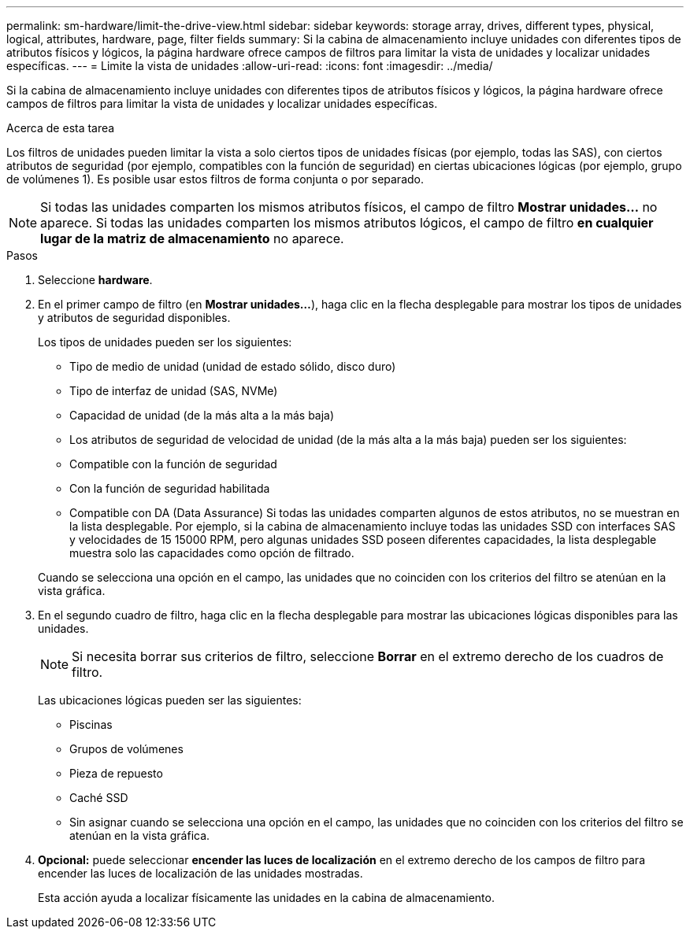 ---
permalink: sm-hardware/limit-the-drive-view.html 
sidebar: sidebar 
keywords: storage array, drives, different types, physical, logical, attributes, hardware, page, filter fields 
summary: Si la cabina de almacenamiento incluye unidades con diferentes tipos de atributos físicos y lógicos, la página hardware ofrece campos de filtros para limitar la vista de unidades y localizar unidades específicas. 
---
= Limite la vista de unidades
:allow-uri-read: 
:icons: font
:imagesdir: ../media/


[role="lead"]
Si la cabina de almacenamiento incluye unidades con diferentes tipos de atributos físicos y lógicos, la página hardware ofrece campos de filtros para limitar la vista de unidades y localizar unidades específicas.

.Acerca de esta tarea
Los filtros de unidades pueden limitar la vista a solo ciertos tipos de unidades físicas (por ejemplo, todas las SAS), con ciertos atributos de seguridad (por ejemplo, compatibles con la función de seguridad) en ciertas ubicaciones lógicas (por ejemplo, grupo de volúmenes 1). Es posible usar estos filtros de forma conjunta o por separado.

[NOTE]
====
Si todas las unidades comparten los mismos atributos físicos, el campo de filtro *Mostrar unidades...* no aparece. Si todas las unidades comparten los mismos atributos lógicos, el campo de filtro *en cualquier lugar de la matriz de almacenamiento* no aparece.

====
.Pasos
. Seleccione *hardware*.
. En el primer campo de filtro (en *Mostrar unidades...*), haga clic en la flecha desplegable para mostrar los tipos de unidades y atributos de seguridad disponibles.
+
Los tipos de unidades pueden ser los siguientes:

+
** Tipo de medio de unidad (unidad de estado sólido, disco duro)
** Tipo de interfaz de unidad (SAS, NVMe)
** Capacidad de unidad (de la más alta a la más baja)
** Los atributos de seguridad de velocidad de unidad (de la más alta a la más baja) pueden ser los siguientes:
** Compatible con la función de seguridad
** Con la función de seguridad habilitada
** Compatible con DA (Data Assurance) Si todas las unidades comparten algunos de estos atributos, no se muestran en la lista desplegable. Por ejemplo, si la cabina de almacenamiento incluye todas las unidades SSD con interfaces SAS y velocidades de 15 15000 RPM, pero algunas unidades SSD poseen diferentes capacidades, la lista desplegable muestra solo las capacidades como opción de filtrado.


+
Cuando se selecciona una opción en el campo, las unidades que no coinciden con los criterios del filtro se atenúan en la vista gráfica.

. En el segundo cuadro de filtro, haga clic en la flecha desplegable para mostrar las ubicaciones lógicas disponibles para las unidades.
+
[NOTE]
====
Si necesita borrar sus criterios de filtro, seleccione *Borrar* en el extremo derecho de los cuadros de filtro.

====
+
Las ubicaciones lógicas pueden ser las siguientes:

+
** Piscinas
** Grupos de volúmenes
** Pieza de repuesto
** Caché SSD
** Sin asignar cuando se selecciona una opción en el campo, las unidades que no coinciden con los criterios del filtro se atenúan en la vista gráfica.


. *Opcional:* puede seleccionar *encender las luces de localización* en el extremo derecho de los campos de filtro para encender las luces de localización de las unidades mostradas.
+
Esta acción ayuda a localizar físicamente las unidades en la cabina de almacenamiento.


